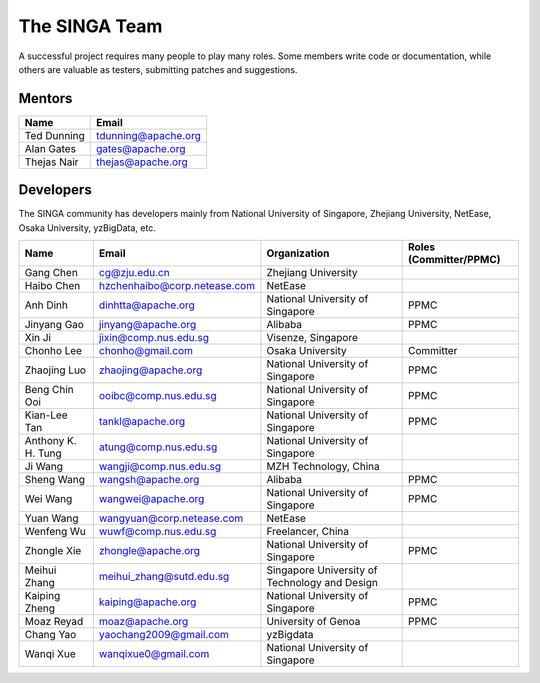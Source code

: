 .. Licensed to the Apache Software Foundation (ASF) under one
   or more contributor license agreements.  See the NOTICE file
   distributed with this work for additional information
   regarding copyright ownership.  The ASF licenses this file
   to you under the Apache License, Version 2.0 (the
   "License"); you may not use this file except in compliance
   with the License.  You may obtain a copy of the License at

   http://www.apache.org/licenses/LICENSE-2.0

   Unless required by applicable law or agreed to in writing,
   software distributed under the License is distributed on an
   "AS IS" BASIS, WITHOUT WARRANTIES OR CONDITIONS OF ANY
   KIND, either express or implied.  See the License for the
   specific language governing permissions and limitations
   under the License.


The SINGA Team
==============

A successful project requires many people to play many roles. Some members write code or documentation, while others are valuable as testers, submitting patches and suggestions.

Mentors
-------

==================   ============
Name                 Email
==================   ============
Ted Dunning          tdunning@apache.org
Alan Gates           gates@apache.org
Thejas Nair          thejas@apache.org
==================   ============


Developers
----------

The SINGA community has developers mainly from National University of Singapore, Zhejiang University, NetEase, Osaka University, yzBigData, etc.

+--------------------+--------------------------------+-----------------------------------------------+------------------------+
| Name               | Email                          | Organization                                  | Roles (Committer/PPMC) |
+====================+================================+===============================================+========================+
| Gang Chen          | cg@zju.edu.cn                  | Zhejiang University                           |                        |
+--------------------+--------------------------------+-----------------------------------------------+------------------------+
| Haibo Chen         | hzchenhaibo@corp.netease.com   | NetEase                                       |                        |
+--------------------+--------------------------------+-----------------------------------------------+------------------------+
| Anh Dinh           | dinhtta@apache.org             | National University of Singapore              | PPMC                   |
+--------------------+--------------------------------+-----------------------------------------------+------------------------+
| Jinyang Gao        | jinyang@apache.org             | Alibaba                                       | PPMC                   |
+--------------------+--------------------------------+-----------------------------------------------+------------------------+
| Xin Ji             | jixin@comp.nus.edu.sg          | Visenze, Singapore                            |                        |
+--------------------+--------------------------------+-----------------------------------------------+------------------------+
| Chonho Lee         | chonho@gmail.com               | Osaka University                              | Committer              |
+--------------------+--------------------------------+-----------------------------------------------+------------------------+
| Zhaojing Luo       | zhaojing@apache.org            | National University of Singapore              | PPMC                   |
+--------------------+--------------------------------+-----------------------------------------------+------------------------+
| Beng Chin Ooi      | ooibc@comp.nus.edu.sg          | National University of Singapore              | PPMC                   |
+--------------------+--------------------------------+-----------------------------------------------+------------------------+
| Kian-Lee Tan       | tankl@apache.org               | National University of Singapore              | PPMC                   |
+--------------------+--------------------------------+-----------------------------------------------+------------------------+
| Anthony K. H. Tung | atung@comp.nus.edu.sg          | National University of Singapore              |                        |
+--------------------+--------------------------------+-----------------------------------------------+------------------------+
| Ji Wang            | wangji@comp.nus.edu.sg         | MZH Technology, China                         |                        |
+--------------------+--------------------------------+-----------------------------------------------+------------------------+
| Sheng Wang         | wangsh@apache.org              | Alibaba                                       | PPMC                   |
+--------------------+--------------------------------+-----------------------------------------------+------------------------+
| Wei Wang           | wangwei@apache.org             | National University of Singapore              | PPMC                   |
+--------------------+--------------------------------+-----------------------------------------------+------------------------+
| Yuan Wang          | wangyuan@corp.netease.com      | NetEase                                       |                        |
+--------------------+--------------------------------+-----------------------------------------------+------------------------+
| Wenfeng Wu         | wuwf@comp.nus.edu.sg           | Freelancer, China                             |                        |
+--------------------+--------------------------------+-----------------------------------------------+------------------------+
| Zhongle Xie        | zhongle@apache.org             | National University of Singapore              | PPMC                   |
+--------------------+--------------------------------+-----------------------------------------------+------------------------+
| Meihui Zhang       | meihui_zhang@sutd.edu.sg       | Singapore University of Technology and Design |                        |
+--------------------+--------------------------------+-----------------------------------------------+------------------------+
| Kaiping Zheng      | kaiping@apache.org             | National University of Singapore              | PPMC                   |
+--------------------+--------------------------------+-----------------------------------------------+------------------------+
| Moaz Reyad         | moaz@apache.org                | University of Genoa                           | PPMC                   |
+--------------------+--------------------------------+-----------------------------------------------+------------------------+
| Chang Yao          | yaochang2009@gmail.com         | yzBigdata                                     |                        |
+--------------------+--------------------------------+-----------------------------------------------+------------------------+
| Wanqi Xue          | wanqixue0@gmail.com            | National University of Singapore              |                        |
+--------------------+--------------------------------+-----------------------------------------------+------------------------+
